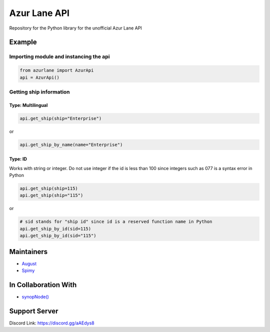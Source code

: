 Azur Lane API
=============

|Discord| |Downloads|

Repository for the Python library for the unofficial Azur Lane API

Example
-------

Importing module and instancing the api
~~~~~~~~~~~~~~~~~~~~~~~~~~~~~~~~~~~~~~~

.. code:: py

    from azurlane import AzurApi
    api = AzurApi()

Getting ship information
~~~~~~~~~~~~~~~~~~~~~~~~

Type: Multilingual
^^^^^^^^^^^^^^^^^^

.. code:: py

    api.get_ship(ship="Enterprise")

or

.. code:: py

    api.get_ship_by_name(name="Enterprise")

Type: ID
^^^^^^^^

Works with string or integer. Do not use integer if the id is less than
100 since integers such as 077 is a syntax error in Python

.. code:: py

    api.get_ship(ship=115)
    api.get_ship(ship="115")

or

.. code:: py

    # sid stands for "ship id" since id is a reserved function name in Python
    api.get_ship_by_id(sid=115)
    api.get_ship_by_id(sid="115")

Maintainers
-----------

-  `August <https://github.com/auguwu>`__
-  `Spimy <https://github.com/Spimy>`__

In Collaboration With
---------------------

-  `synopNode() <https://www.youtube.com/channel/UCEw406qZnsdCEpRgVvCJzuQ>`__

Support Server
--------------

|image1|

Discord Link: https://discord.gg/aAEdys8

.. |Discord| image:: https://discordapp.com/api/guilds/648206344729526272/embed.png
   :target: https://discord.gg/aAEdys8
.. |image1| image:: https://discordapp.com/api/guilds/648206344729526272/widget.png?style=banner2
   :target: https://discord.gg/aAEdys8
.. |Downloads| image:: https://pepy.tech/badge/azurlane
   :target: https://pepy.tech/project/azurlane